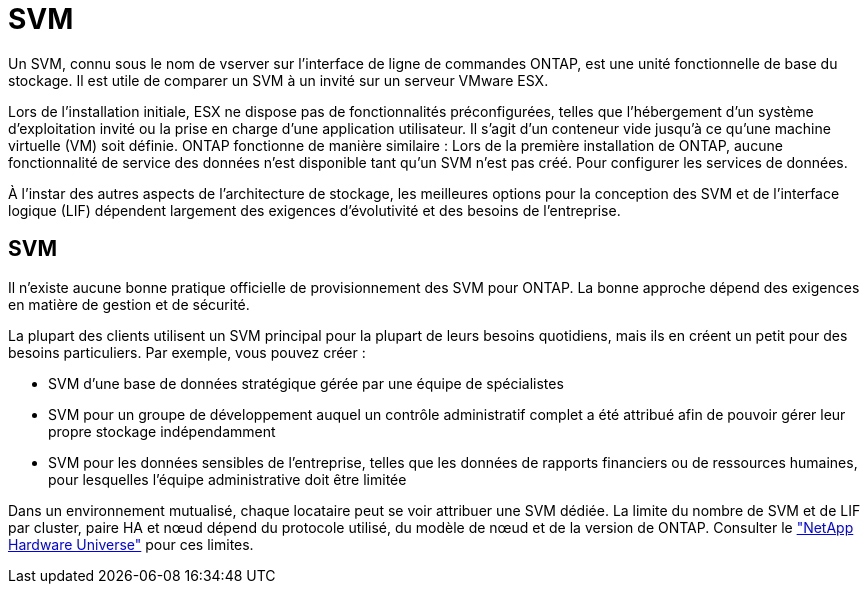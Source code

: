 = SVM
:allow-uri-read: 


Un SVM, connu sous le nom de vserver sur l'interface de ligne de commandes ONTAP, est une unité fonctionnelle de base du stockage. Il est utile de comparer un SVM à un invité sur un serveur VMware ESX.

Lors de l'installation initiale, ESX ne dispose pas de fonctionnalités préconfigurées, telles que l'hébergement d'un système d'exploitation invité ou la prise en charge d'une application utilisateur. Il s'agit d'un conteneur vide jusqu'à ce qu'une machine virtuelle (VM) soit définie. ONTAP fonctionne de manière similaire : Lors de la première installation de ONTAP, aucune fonctionnalité de service des données n'est disponible tant qu'un SVM n'est pas créé. Pour configurer les services de données.

À l'instar des autres aspects de l'architecture de stockage, les meilleures options pour la conception des SVM et de l'interface logique (LIF) dépendent largement des exigences d'évolutivité et des besoins de l'entreprise.



== SVM

Il n'existe aucune bonne pratique officielle de provisionnement des SVM pour ONTAP. La bonne approche dépend des exigences en matière de gestion et de sécurité.

La plupart des clients utilisent un SVM principal pour la plupart de leurs besoins quotidiens, mais ils en créent un petit pour des besoins particuliers. Par exemple, vous pouvez créer :

* SVM d'une base de données stratégique gérée par une équipe de spécialistes
* SVM pour un groupe de développement auquel un contrôle administratif complet a été attribué afin de pouvoir gérer leur propre stockage indépendamment
* SVM pour les données sensibles de l'entreprise, telles que les données de rapports financiers ou de ressources humaines, pour lesquelles l'équipe administrative doit être limitée


Dans un environnement mutualisé, chaque locataire peut se voir attribuer une SVM dédiée. La limite du nombre de SVM et de LIF par cluster, paire HA et nœud dépend du protocole utilisé, du modèle de nœud et de la version de ONTAP.  Consulter le link:https://hwu.netapp.com/["NetApp Hardware Universe"^] pour ces limites.
